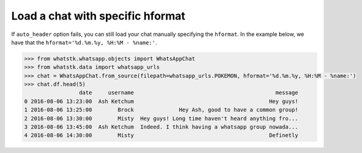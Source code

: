Load a chat with specific hformat
=================================

If ``auto_header`` option fails, you can still load your chat manually specifying the ``hformat``. In the example below,
we have that the ``hformat='%d.%m.%y, %H:%M - %name:'``.

.. code-block:: python

    >>> from whatstk.whatsapp.objects import WhatsAppChat
    >>> from whatstk.data import whatsapp_urls
    >>> chat = WhatsAppChat.from_source(filepath=whatsapp_urls.POKEMON, hformat='%d.%m.%y, %H:%M - %name:')
    >>> chat.df.head(5)
                     date     username                                            message
    0 2016-08-06 13:23:00  Ash Ketchum                                          Hey guys!
    1 2016-08-06 13:25:00        Brock              Hey Ash, good to have a common group!
    2 2016-08-06 13:30:00        Misty  Hey guys! Long time haven't heard anything fro...
    3 2016-08-06 13:45:00  Ash Ketchum  Indeed. I think having a whatsapp group nowada...
    4 2016-08-06 14:30:00        Misty                                          Definetly

.. seealso::
    :ref:`The header format <The header format>`



